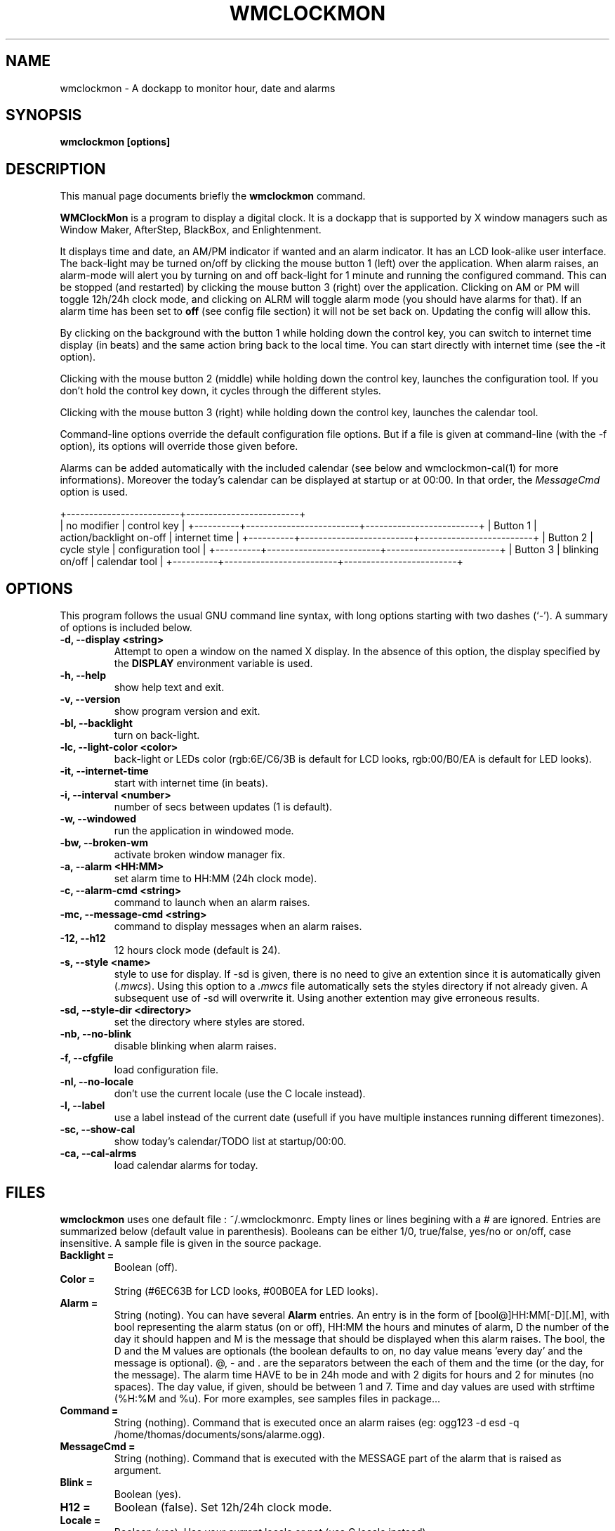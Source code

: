 .\"                                      Hey, EMACS: -*- nroff -*-
.\" First parameter, NAME, should be all caps
.\" Second parameter, SECTION, should be 1-8, maybe w/ subsection
.\" other parameters are allowed: see man(7), man(1)
.TH WMCLOCKMON 1 "September 07, 2002"
.\" Please adjust this date whenever revising the manpage.
.\"
.\" Some roff macros, for reference:
.\" .nh        disable hyphenation
.\" .hy        enable hyphenation
.\" .ad l      left justify
.\" .ad b      justify to both left and right margins
.\" .nf        disable filling
.\" .fi        enable filling
.\" .br        insert line break
.\" .sp <n>    insert n+1 empty lines
.\" for manpage-specific macros, see man(7)
.SH NAME
wmclockmon \- A dockapp to monitor hour, date and alarms


.SH SYNOPSIS
.B wmclockmon [options]


.SH DESCRIPTION
This manual page documents briefly the
.B wmclockmon
command.
.PP
.\" TeX users may be more comfortable with the \fB<whatever>\fP and
.\" \fI<whatever>\fP escape sequences to invode bold face and italics, 
.\" respectively.
\fBWMClockMon\fP is a program to display a digital clock. It is a dockapp that
is supported by X window managers such as Window Maker, AfterStep, BlackBox,
and Enlightenment.

It displays time and date, an AM/PM indicator if wanted and an alarm indicator.
It has an LCD look\-alike user interface. The back-light may be turned on/off by
clicking the mouse button 1 (left) over the application. When alarm raises, an
alarm\-mode will alert you by turning on and off back\-light for 1 minute and
running the configured command. This can be stopped (and restarted) by clicking
the mouse button 3 (right) over the application. Clicking on AM or PM will
toggle 12h/24h clock mode, and clicking on ALRM will toggle alarm mode (you
should have alarms for that). If an alarm time has been set to \fBoff\fP (see
config file section) it will not be set back on. Updating the config will allow
this.

By clicking on the background with the button 1 while holding down the control
key, you can switch to internet time display (in beats) and the same action
bring back to the local time. You can start directly with internet time (see
the \-it option).

Clicking with the mouse button 2 (middle) while holding down the control
key, launches the configuration tool. If you don't hold the control key
down, it cycles through the different styles.

Clicking with the mouse button 3 (right) while holding down the control
key, launches the calendar tool.

Command\-line options override the default configuration file options. But if
a file is given at command\-line (with the \-f option), its options will
override those given before.

Alarms can be added automatically with the included calendar (see below and
wmclockmon-cal(1) for more informations). Moreover the today's calendar can
be displayed at startup or at 00:00. In that order, the \fIMessageCmd\fP
option is used.

.rj 9
           +-------------------------+-------------------------+
           | no modifier             | control key             |
+----------+-------------------------+-------------------------+
| Button 1 | action/backlight on-off | internet time           |
+----------+-------------------------+-------------------------+
| Button 2 | cycle style             | configuration tool      |
+----------+-------------------------+-------------------------+
| Button 3 | blinking on/off         | calendar tool           |
+----------+-------------------------+-------------------------+


.SH OPTIONS
This program follows the usual GNU command line syntax, with long options
starting with two dashes (`\-'). A summary of options is included below.
.TP
.B \-d,  \-\-display <string>
Attempt to open a window on the named X display. In the absence of this option,
the  display specified by the
.B DISPLAY
environment variable is used.
.TP
.B \-h,  \-\-help
show help text and exit.
.TP
.B \-v,  \-\-version
show program version and exit.
.TP
.B \-bl, \-\-backlight
turn on back\-light.
.TP
.B \-lc, \-\-light\-color <color>
back-light or LEDs color (rgb:6E/C6/3B is default for LCD looks, rgb:00/B0/EA
is default for LED looks).
.TP
.B  \-it, \-\-internet\-time
start with internet time (in beats).
.TP
.B \-i,  \-\-interval <number>
number of secs between updates (1 is default).
.TP
.B \-w,  \-\-windowed
run the application in windowed mode.
.TP
.B \-bw, \-\-broken\-wm
activate broken window manager fix.
.TP
.B \-a,  \-\-alarm <HH:MM>
set alarm time to HH:MM (24h clock mode).
.TP
.B \-c,  \-\-alarm\-cmd <string>
command to launch when an alarm raises.
.TP
.B \-mc,  \-\-message\-cmd <string>
command to display messages when an alarm raises.
.TP
.B \-12, \-\-h12
12 hours clock mode (default is 24).
.TP
.B \-s,  \-\-style <name>
style to use for display. If \-sd is given, there is no need to give an
extention since it is automatically given (\fI.mwcs\fP). Using this option
to a \fI.mwcs\fP file automatically sets the styles directory if not already
given. A subsequent use of \-sd will overwrite it. Using another extention
may give erroneous results.
.TP
.B \-sd, \-\-style\-dir <directory>
set the directory where styles are stored.
.TP
.B \-nb, \-\-no\-blink
disable blinking when alarm raises.
.TP
.B \-f,  \-\-cfgfile
load configuration file.
.TP
.B \-nl,  \-\-no\-locale
don't use the current locale (use the C locale instead).
.TP
.B \-l,  \-\-label
use a label instead of the current date (usefull if you have multiple
instances running different timezones).
.TP
.B \-sc,  \-\-show\-cal
show today's calendar/TODO list at startup/00:00.
.TP
.B \-ca,  \-\-cal\-alrms
load calendar alarms for today.


.SH FILES
.B wmclockmon
uses one default file : ~/.wmclockmonrc. Empty lines or lines begining
with a # are ignored. Entries are summarized below (default value in
parenthesis). Booleans can be either 1/0, true/false, yes/no or
on/off, case insensitive. A sample file is given in the source package.
.TP
.B Backlight =
Boolean (off).
.TP
.B Color =
String (#6EC63B for LCD looks, #00B0EA for LED looks).
.TP
.B Alarm =
String (noting). You can have several \fBAlarm\fP entries. An entry is in the
form of [bool@]HH:MM[\-D][.M], with bool representing the alarm status (on or
off), HH:MM the hours and minutes of alarm, D the number of the day it should
happen and M is the message that should be displayed when this alarm raises.
The bool, the D and the M values are optionals (the boolean defaults to on, no
day value means 'every day' and the message is optional). @, \- and . are the
separators between the each of them and the time (or the day, for the message).
The alarm time HAVE to be in 24h mode and with 2 digits for hours and 2 for
minutes (no spaces). The day value, if given, should be between 1 and 7. Time
and day values are used with strftime (%H:%M and %u). For more examples, see
samples files in package...
.TP
.B Command =
String (nothing). Command that is executed once an alarm raises (eg: ogg123 -d
esd -q /home/thomas/documents/sons/alarme.ogg).
.TP
.B MessageCmd =
String (nothing). Command that is executed with the MESSAGE part of the alarm
that is raised as argument.
.TP
.B Blink =
Boolean (yes).
.TP
.B H12 =
Boolean (false). Set 12h/24h clock mode.
.TP
.B Locale =
Boolean (yes). Use your current locale or not (use C locale instead).
.TP
.B Style =
String (nothing).
.TP
.B StyleDir =
String (nothing). Directory where styles are stored.
.TP
.B TimeMode =
Integer (0: normal clock, 1: internet time, 2: binary clock).
.TP
.B ShowCal =
Boolean (No). Show today's calendar at startup/00:00.
.TP
.B CalAlrms =
Boolean (Off). Load calendar's alarms for today.

Calendar files can be unique (for a particular day), yearly or monthly. For a
day, all calendar files are used (if they exist).


.SH STYLES
Building a new style is quite easy. A style is composed of 4 description
files and several pixmaps files : a main style file, a parts style file, a
letters style file and a internet time style file. Each of them contains
several variables and their associated values. If only the main style file
have its extension fixed to \fI.mwcs\fP, the others can have whatever name
you want but using those given is usefull for understanding :)

.SS MAIN STYLE FILE (.mwcs)

.TP
.B PartsStyle =
file where parts style is described.
.TP
.B LettersStyle =
file where letters style is described.
.TP
.B ITimeStyle =
file where internet time style is described.
.TP
.B BacklightOn =
background pixmap for backlight on display (58x58).
.TP
.B BacklightOff =
background pixmap for backlight off display (58x58).
.TP
.B NbColors =
number of shadow colors.
.P
.B Hours_PosX =
.br
.B Hours_PosY =
.br
.RS
hours position in pixels in the background pixmaps.
.RE
.TP
.B Hours_Big =
hours displayed in big (boolean).
.P
.B Minutes_PosX =
.br
.B Minutes_PosY =
.br
.B Minutes_Big =
.br
.RS
same as for hours.
.RE
.P
.B Seconds_PosX =
.br
.B Seconds_PosY =
.br
.B Seconds_Big =
.br
.RS
same as for hours.
.RE
.TP
.B Seconds_Colon =
seconds are a blinking colon.
.P
.B AM_PosX =
.br
.B AM_PosY =
.br
.RS
same as for hours.
.RE
.P
.B PM_PosX =
.br
.B PM_PosY =
.br
.RS
same as for hours.
.RE
.P
.B ALRM_PosX =
.br
.B ALRM_PosY =
.br
.RS
same as for hours.
.RE
.P
.B Weekday_PosX =
.br
.B Weekday_PosY =
.br
.RS
same as for hours.
.RE
.P
.B Day_PosX =
.br
.B Day_PosY =
.br
.RS
same as for hours.
.RE
.P
.B Month_PosX =
.br
.B Month_PosY =
.br
.RS
same as for hours.
.RE

.SS PARTS STYLE FILE (.pwcs)

.TP
.B Parts =
pixmaps for parts of graphics (big and small digits, graphs, AM/PM/ALRM).
.TP
.B BDigitHeight =
big digits height in pixels.
.TP
.B BDigitWidth =
big digits width in pixels.
.P
.B SDigitHeight =
.br
.B SDigitWidth =
.br
.RS
same as for big digits but for small digits.
.RE

.SS LETTERS STYLE FILE (.lwcs)

.TP
.B Letters =
pixmap for letters.
.P
.B LetterHeight =
.br
.B LetterWidth =
.br
.RS
same as for big and small digits.
.RE

.SS INTERNET TIME STYLE FILE (.iwcs)

.TP
.B IBacklightOn =
background pixmap for backlight on internet time display.
.TP
.B IBacklightOff =
same as above for backlight off.
.P
.B Beats_PosX =
.br
.B Beats_PosY =
.br
.B Beats_Big =
.br
.RS
as usual, same as for hours.
.RE
.P
.B 10thOB_PosX =
.br
.B 10thOB_PosY =
.br
.B 10thOB_Big =
.RS
same as above for tenths of beat.
.RE
.TP
.B 10thOB_Display =
display or not tenths of beat (boolean).
.P
.B Graph_PosX =
.br
.B Graph_PosY =
.br
.B Graph_Display =
.br
.RS
same as for tenths of beat.
.RE

.SS BINARY CLOCK STYLE FILE (.bwcs)

.TP
.B BBacklightOn =
background pixmap for backlight on binary clock display.
.TP
.B BBacklightOff =
same as above for backlight off.
.P
.B Bin_HX =
.br
.B Bin_HY =
.RS
hours bits start position (most significant bits first).
.RE
.P
.B Bin_MX =
.br
.B Bin_MY =
.RS
minutes bits start position (most significant bits first).
.RE
.P
.B Bin_SX =
.br
.B Bin_SY =
.RS
seconds bits start position (most significant bits first).
.RE
.P
.B Bin_ZX =
.br
.B Bin_ZY =
.RS
size of time bits squares.
.RE
.P
.B Bin_WX =
.br
.B Bin_WY =
.RS
week day bits start position (most significant bits first).
.RE
.P
.B Bin_DX =
.br
.B Bin_DY =
.RS
month day bits start position (most significant bits first).
.RE
.P
.B Bin_OX =
.br
.B Bin_OY =
.RS
month bits start position (most significant bits first).
.RE
.P
.B Bin_IX =
.br
.B Bin_IY =
.RS
size of date bits squares.
.B Specifying -1 for Bin_IX disable date displaying and other date specs are not needed.
.RE
.P
.B Bin_D1X =
.br
.B Bin_D1Y =
.RS
space between 2 bits of the same number for the time.
.RE
.P
.B Bin_D2X =
.br
.B Bin_D2Y =
.RS
space between 2 binary numbers of the same time part.
.RE
.P
.B Bin_D3X =
.br
.B Bin_D3Y =
.RS
space between 2 bits of the same number for the date.
.RE
.P
.B Bin_D4X =
.br
.B Bin_D4Y =
.RS
space between 2 binary numbers of the same date part.
.RE


.SH SEE ALSO
wmclockmon-config(1), wmclockmon-cal(1)


.SH AUTHOR
WMClockMon was assembled by Thomas Nemeth <tnemeth@free.fr>.  It is largely
based on WMMemMon and WMCPULoad by Seiichi SATO <ssato@sh.rim.or.jp> and
WMMemLoad by Mark Staggs <me@markstaggs.net>.

